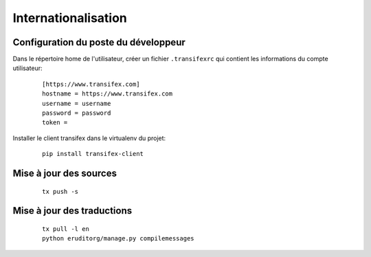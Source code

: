 Internationalisation
====================

Configuration du poste du développeur
^^^^^^^^^^^^^^^^^^^^^^^^^^^^^^^^^^^^^

Dans le répertoire home de l'utilisateur, créer un fichier ``.transifexrc`` qui contient les informations du compte utilisateur:

  ::

    [https://www.transifex.com]
    hostname = https://www.transifex.com
    username = username
    password = password
    token =

Installer le client transifex dans le virtualenv du projet:

  ::

    pip install transifex-client

Mise à jour des sources
^^^^^^^^^^^^^^^^^^^^^^^

  ::

    tx push -s

Mise à jour des traductions
^^^^^^^^^^^^^^^^^^^^^^^^^^^

  ::

    tx pull -l en
    python eruditorg/manage.py compilemessages
